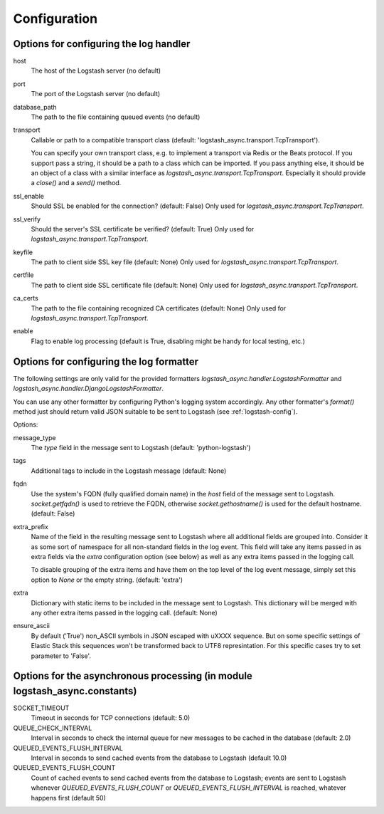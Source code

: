 Configuration
-------------

Options for configuring the log handler
^^^^^^^^^^^^^^^^^^^^^^^^^^^^^^^^^^^^^^^

host
    The host of the Logstash server (no default)

port
    The port of the Logstash server (no default)

database_path
    The path to the file containing queued events (no default)

transport
    Callable or path to a compatible transport class
    (default: 'logstash_async.transport.TcpTransport').

    You can specify your own transport class, e.g. to implement
    a transport via Redis or the Beats protocol.
    If you support pass a string, it should be a path to a
    class which can be imported.
    If you pass anything else, it should be an object of a class
    with a similar interface as `logstash_async.transport.TcpTransport`.
    Especially it should provide a `close()` and a `send()` method.

ssl_enable
    Should SSL be enabled for the connection? (default: False)
    Only used for `logstash_async.transport.TcpTransport`.

ssl_verify
    Should the server's SSL certificate be verified? (default: True)
    Only used for `logstash_async.transport.TcpTransport`.

keyfile
    The path to client side SSL key file (default: None)
    Only used for `logstash_async.transport.TcpTransport`.

certfile
    The path to client side SSL certificate file (default: None)
    Only used for `logstash_async.transport.TcpTransport`.

ca_certs
    The path to the file containing recognized CA certificates
    (default: None)
    Only used for `logstash_async.transport.TcpTransport`.

enable
    Flag to enable log processing (default is True, disabling
    might be handy for local testing, etc.)


Options for configuring the log formatter
^^^^^^^^^^^^^^^^^^^^^^^^^^^^^^^^^^^^^^^^^

The following settings are only valid for the provided formatters
`logstash_async.handler.LogstashFormatter` and
`logstash_async.handler.DjangoLogstashFormatter`.

You can use any other formatter by configuring Python's logging
system accordingly. Any other formatter's `format()` method just
should return valid JSON suitable to be sent to Logstash
(see :ref:`logstash-config`).

Options:

message_type
    The `type` field in the message sent to Logstash
    (default: 'python-logstash')

tags
    Additional tags to include in the Logstash message (default: None)

fqdn
    Use the system's FQDN (fully qualified domain name) in the `host`
    field of the message sent to Logstash.
    `socket.getfqdn()` is used to retrieve the FQDN, otherwise
    `socket.gethostname()` is used for the default hostname.
    (default: False)

extra_prefix
    Name of the field in the resulting message sent to Logstash where
    all additional fields are grouped into. Consider it as some sort
    of namespace for all non-standard fields in the log event.
    This field will take any items passed in as extra fields via
    the `extra` configuration option (see below) as well as any extra
    items passed in the logging call.

    To disable grouping of the extra items and have them on the top
    level of the log event message, simply set this option to `None`
    or the empty string.
    (default: 'extra')

extra
    Dictionary with static items to be included in the message sent
    to Logstash. This dictionary will be merged with any other extra
    items passed in the logging call.
    (default: None)

ensure_ascii
    By default ('True') non_ASCII symbols in JSON escaped with \uXXXX sequence. 
    But on some specific settings of Elastic Stack 
    this sequences won't be transformed back to UTF8 represintation.
    For this specific cases try to set  parameter to 'False'.

Options for the asynchronous processing (in module logstash_async.constants)
^^^^^^^^^^^^^^^^^^^^^^^^^^^^^^^^^^^^^^^^^^^^^^^^^^^^^^^^^^^^^^^^^^^^^^^^^^^^

SOCKET_TIMEOUT
    Timeout in seconds for TCP connections (default: 5.0)

QUEUE_CHECK_INTERVAL
    Interval in seconds to check the internal queue for new messages
    to be cached in the database (default: 2.0)

QUEUED_EVENTS_FLUSH_INTERVAL
    Interval in seconds to send cached events from the database
    to Logstash (default 10.0)

QUEUED_EVENTS_FLUSH_COUNT
    Count of cached events to send cached events from the database
    to Logstash; events are sent to Logstash whenever
    `QUEUED_EVENTS_FLUSH_COUNT` or `QUEUED_EVENTS_FLUSH_INTERVAL` is reached,
    whatever happens first (default 50)
